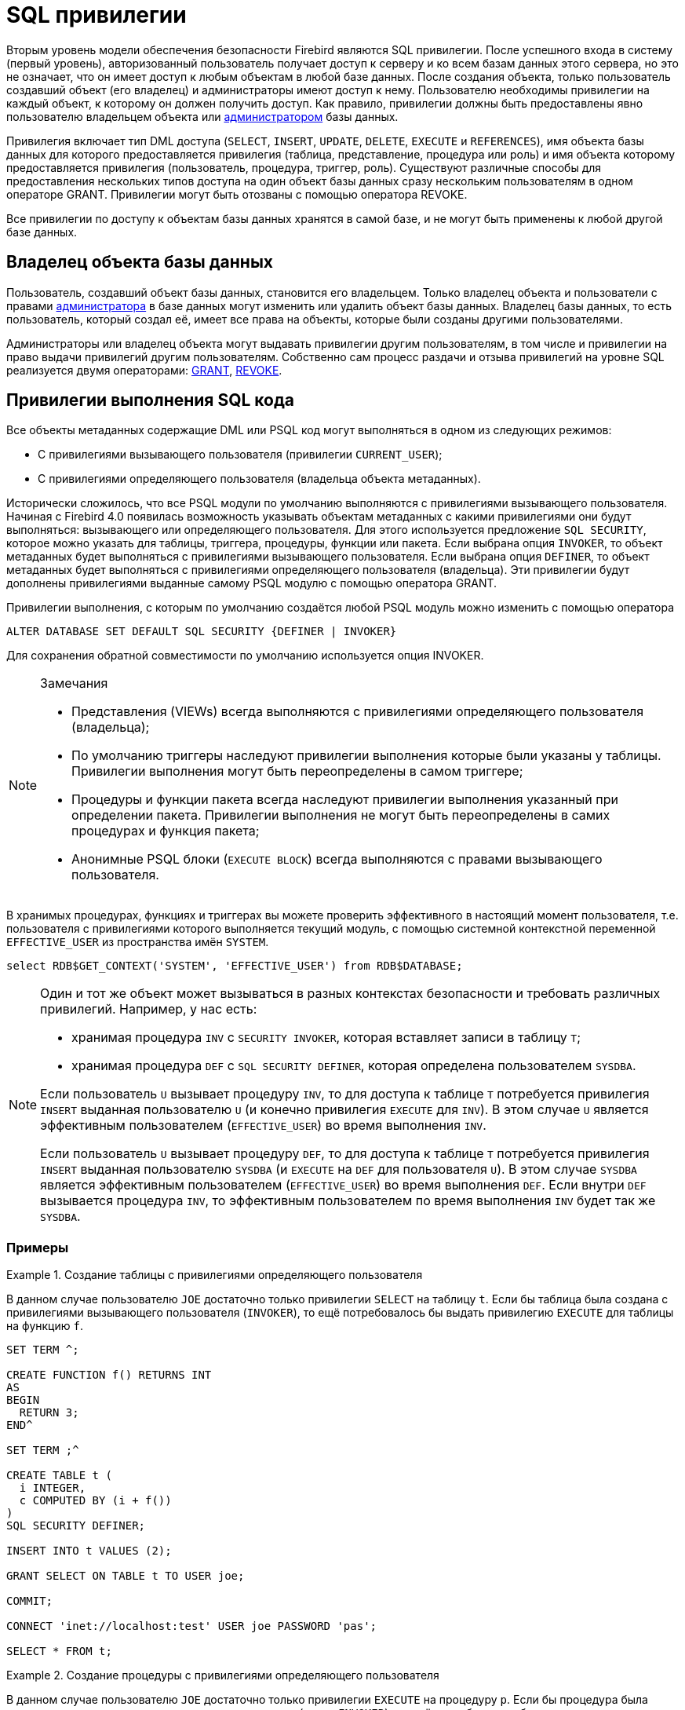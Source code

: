 [[fblangref-security-priv]]
= SQL привилегии

Вторым уровень модели обеспечения безопасности Firebird являются SQL привилегии.
После успешного входа в систему (первый уровень), авторизованный пользователь получает доступ к серверу и ко всем базам данных этого сервера, но это не означает, что он имеет доступ к любым объектам в любой базе данных.
После создания объекта, только пользователь создавший объект (его владелец) и администраторы имеют доступ к нему.
Пользователю необходимы привилегии на каждый объект, к которому он должен получить доступ.
Как правило, привилегии должны быть предоставлены явно пользователю владельцем объекта или <<fblangref-security-administrators,администратором>> базы данных.

Привилегия включает тип DML доступа (`SELECT`, `INSERT`, `UPDATE`, `DELETE`, `EXECUTE` и `REFERENCES`), имя объекта базы данных для которого предоставляется привилегия (таблица, представление, процедура или роль) и имя объекта которому предоставляется привилегия (пользователь, процедура, триггер, роль). Существуют различные способы для предоставления нескольких типов доступа на один объект базы данных сразу нескольким пользователям в одном операторе GRANT.
Привилегии могут быть отозваны с помощью оператора REVOKE.

Все привилегии по доступу к объектам базы данных хранятся в самой базе, и не могут быть применены к любой другой базе данных.

[[fblangref-security-owner]]
== Владелец объекта базы данных

Пользователь, создавший объект базы данных, становится его владельцем.
Только владелец объекта и пользователи с правами <<fblangref-security-administrators,администратора>> в базе данных могут изменить или удалить объект базы данных.
Владелец базы данных, то есть пользователь, который создал её, имеет все права на объекты, которые были созданы другими пользователями.

Администраторы или владелец объекта могут выдавать привилегии другим пользователям, в том числе и привилегии на право выдачи привилегий другим пользователям.
Собственно сам процесс раздачи и отзыва привилегий на уровне SQL реализуется двумя операторами: <<fblangref-security-priv-grant,GRANT>>, <<fblangref-security-priv-revoke,REVOKE>>.

[[fblangref-security-sql-security]]
== Привилегии выполнения SQL кода

Все объекты метаданных содержащие DML или PSQL код могут выполняться в одном из следующих режимов:

* С привилегиями вызывающего пользователя (привилегии `CURRENT_USER`);
* С привилегиями определяющего пользователя (владельца объекта метаданных).

Исторически сложилось, что все PSQL модули по умолчанию выполняются с привилегиями вызывающего пользователя.
Начиная с Firebird 4.0 появилась возможность указывать объектам метаданных с какими привилегиями они будут выполняться: вызывающего или определяющего пользователя.
Для этого используется предложение `SQL SECURITY`, которое можно указать для таблицы, триггера, процедуры, функции или пакета.
Если выбрана опция `INVOKER`, то объект метаданных будет выполняться с привилегиями вызывающего пользователя.
Если выбрана опция `DEFINER`, то объект метаданных будет выполняться с привилегиями определяющего пользователя (владельца). Эти привилегии будут дополнены привилегиями выданные самому PSQL модулю с помощью оператора GRANT.

Привилегии выполнения, с которым по умолчанию создаётся любой PSQL модуль можно изменить с помощью оператора

[listing]
----
ALTER DATABASE SET DEFAULT SQL SECURITY {DEFINER | INVOKER}
----

Для сохранения обратной совместимости по умолчанию используется опция INVOKER.

.Замечания
[NOTE]
====
* Представления (VIEWs) всегда выполняются с привилегиями определяющего пользователя (владельца);
* По умолчанию триггеры наследуют привилегии выполнения которые были указаны у таблицы. Привилегии выполнения могут быть переопределены в самом триггере;
* Процедуры и функции пакета всегда наследуют привилегии выполнения указанный при определении пакета. Привилегии выполнения не могут быть переопределены в самих процедурах и функция пакета;
* Анонимные PSQL блоки (`EXECUTE BLOCK`) всегда выполняются с правами вызывающего пользователя.

====

В хранимых процедурах, функциях и триггерах вы можете проверить эффективного в настоящий момент пользователя, т.е.
пользователя с привилегиями которого выполняется текущий модуль, с помощью системной контекстной переменной `EFFECTIVE_USER` из пространства имён `SYSTEM`.

[source,sql]
----
select RDB$GET_CONTEXT('SYSTEM', 'EFFECTIVE_USER') from RDB$DATABASE;
----

[NOTE]
====
Один и тот же объект может вызываться в разных контекстах безопасности и требовать различных привилегий.
Например, у нас есть:

* хранимая процедура `INV` с `SECURITY INVOKER`, которая вставляет записи в таблицу `T`;
* хранимая процедура `DEF` с `SQL SECURITY DEFINER`, которая определена пользователем `SYSDBA`.

Если пользователь `U` вызывает процедуру `INV`, то для доступа к таблице `T` потребуется привилегия `INSERT` выданная пользователю `U` (и конечно привилегия `EXECUTE` для `INV`). В этом случае `U` является эффективным пользователем (`EFFECTIVE_USER`) во время выполнения `INV`.

Если пользователь `U` вызывает процедуру `DEF`, то для доступа к таблице `T` потребуется привилегия `INSERT` выданная пользователю `SYSDBA` (и `EXECUTE` на `DEF` для пользователя `U`). В этом случае `SYSDBA` является эффективным пользователем (`EFFECTIVE_USER`) во время выполнения `DEF`.
Если внутри `DEF` вызывается процедура `INV`, то эффективным пользователем по время выполнения `INV` будет так же `SYSDBA`.
====

[[fblangref-security-priv-context-examples]]
=== Примеры

.Создание таблицы с привилегиями определяющего пользователя
====
В данном случае пользователю `JOE` достаточно только привилегии `SELECT` на таблицу `t`.
Если бы таблица была создана с привилегиями вызывающего пользователя (`INVOKER`), то ещё потребовалось бы выдать привилегию `EXECUTE` для таблицы на функцию `f`.


[source,sql]
----
SET TERM ^;

CREATE FUNCTION f() RETURNS INT
AS
BEGIN
  RETURN 3;
END^

SET TERM ;^

CREATE TABLE t (
  i INTEGER,
  c COMPUTED BY (i + f())
)
SQL SECURITY DEFINER;

INSERT INTO t VALUES (2);

GRANT SELECT ON TABLE t TO USER joe;

COMMIT;

CONNECT 'inet://localhost:test' USER joe PASSWORD 'pas';

SELECT * FROM t;
----
====

.Создание процедуры с привилегиями определяющего пользователя
====
В данном случае пользователю `JOE` достаточно только привилегии `EXECUTE` на процедуру `p`.
Если бы процедура была создана с привилегиями вызывающего пользователя (опция `INVOKER`), то ещё потребовалось бы выдать привилегию `INSERT` для процедуры p на таблицу `t`.


[source,sql]
----
CREATE TABLE t (i INTEGER);

SET TERM ^;

CREATE PROCEDURE p (i INTEGER)
SQL SECURITY DEFINER
AS
BEGIN
  INSERT INTO t VALUES (:i);
END^

SET TERM ;^

GRANT EXECUTE ON PROCEDURE p TO USER joe;

COMMIT;

CONNECT 'inet://localhost:test' USER joe PASSWORD 'pas';

EXECUTE PROCEDURE p(1);
----
====

.Создание функции с привилегиями определяющего пользователя
====
В данном случае пользователю `JOE` достаточно только привилегии `EXECUTE` на функцию `f`.
Если бы функция была создана с привилегиями вызывающего пользователя (опция `INVOKER`), то ещё потребовалось бы выдать привилегию `SELECT` для функции `f` на таблицу `t`.


[source,sql]
----
CREATE TABLE t (i INTEGER PRIMARY KEY, j INTEGER);

INSERT INTO t(i, j) VALUES(1, 2);
INSERT INTO t(i, j) VALUES(2, 5);

COMMIT;

SET TERM ^;

CREATE FUNCTION f (i INTEGER)
SQL SECURITY DEFINER
AS
  DECLARE j INTEGER DEFAULT NULL;
BEGIN
  SELECT j
  FROM t
  WHERE i = :i
  INTO j;

  RETURN COALESCE(j, 0);
END^

SET TERM ;^

GRANT EXECUTE ON FUNCTION f TO USER joe;

COMMIT;

CONNECT 'inet://localhost:test' USER joe PASSWORD 'pas';

SELECT f(1) AS j FROM RDB$DATABASE;
----
====

.Создание триггера с привилегиями определяющего пользователя
====
В данном случае пользователю `JOE` достаточно только привилегии `INSERT` на таблицу `tr`.
Если бы триггер была создан с привилегиями вызывающего пользователя (опция `INVOKER`), то ещё потребовалось бы выдать привилегию `INSERT` для триггера `tr_ins` на таблицу `t`.


[source,sql]
----
CREATE TABLE tr (i INTEGER);
CREATE TABLE t (i INTEGER);

SET TERM ^;

CREATE TRIGGER tr_ins FOR tr AFTER INSERT
SQL SECURITY DEFINER
AS
BEGIN
  INSERT INTO t(i) VALUES(NEW.i);
END^

SET TERM ;^

GRANT INSERT ON TABLE tr TO USER joe;

COMMIT;

CONNECT 'inet://localhost:test' USER joe PASSWORD 'pas';

INSERT INTO tr(i) VALUES(2);

COMMIT;
----

Тот же самый результат можно получить указав SQL SECURITY DEFINER для таблицы tr.
[source,sql]
----

CREATE TABLE tr (i INTEGER) SQL SECURITY DEFINER;
CREATE TABLE t (i INTEGER);

SET TERM ^;

CREATE TRIGGER tr_ins FOR tr AFTER INSERT
AS
BEGIN
  INSERT INTO t(i) VALUES(NEW.i);
END^

SET TERM ;^

GRANT INSERT ON TABLE tr TO USER joe;

COMMIT;

CONNECT 'inet://localhost:test' USER joe PASSWORD 'pas';

INSERT INTO tr(i) VALUES(2);

COMMIT;
----
====

.Удаление привилегий выполнения у триггера
[example]
Если триггеру явно установлена опция `SQL SECURITY`, то, для того чтобы наследовать привилегии выполнения у таблицы, необходимо выполнить следующий оператор.

[source,sql]
----
ALTER TRIGGER tr_ins DROP SQL SECURITY;
----

.Создание пакета с привилегиями определяющего пользователя
====
В данном случае пользователю JOE достаточно только привилегии `EXECUTE` на пакет `pk`.
Если бы пакет была создана с привилегиями вызывающего пользователя (опция `INVOKER`), то ещё потребовалось бы выдать привилегию `INSERT` для пакета `pk` на таблицу `t`.

[source,sql]
----
CREATE TABLE t (i INTEGER);

SET TERM ^;

CREATE PACKAGE pk
SQL SECURITY DEFINER
AS
BEGIN
  FUNCTION f(i INTEGER) RETURNS INT;
END^

CREATE PACKAGE BODY pk
AS
BEGIN
  FUNCTION f(i INTEGER) RETURNS INT
  AS
  BEGIN
    INSERT INTO t VALUES (:i);
    RETURN i + 1;
  END
END^

SET TERM ;^

GRANT EXECUTE ON PACKAGE pk TO USER joe;

COMMIT;

CONNECT 'inet://localhost:test' USER joe PASSWORD 'pas';

SELECT pk.f(3) FROM rdb$database;
----
====

.Изменение привилегий выполнения по умолчанию
====
После выполнения данного оператора PSQL модули по умолчанию будут создаваться с опцией `SQL SECURITY DEFINER`

[source,sql]
----
ALTER DATABASE SET DEFAULT SQL SECURITY DEFINER;
----
====

